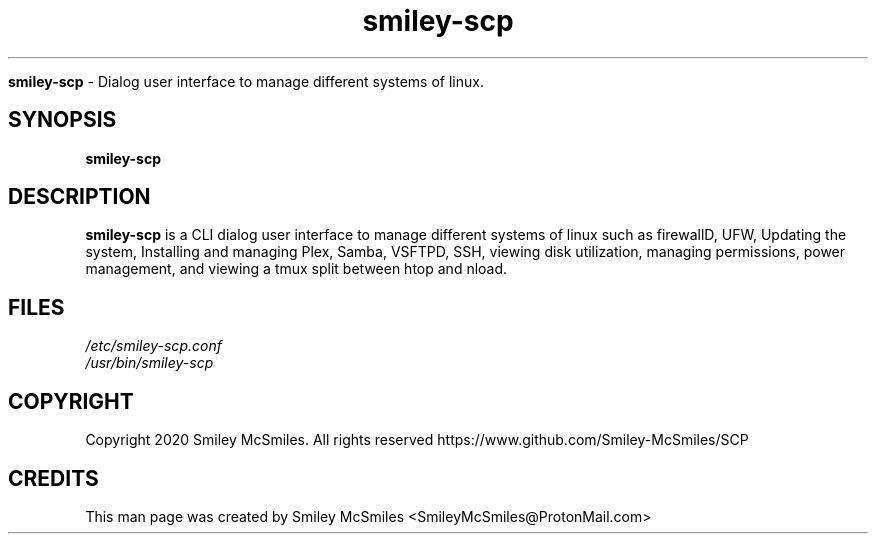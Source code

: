 ." Process this file with
." groff -man -Tascii smiley-scp.1
."
.TH smiley-scp

.Sh NAME
.B smiley-scp
- Dialog user interface to manage different systems of linux.

.SH SYNOPSIS
.B smiley-scp

.SH DESCRIPTION
.B smiley-scp
is a CLI dialog user interface to manage different systems of linux such as firewallD, UFW, Updating the system, Installing and managing Plex, Samba, VSFTPD, SSH, viewing disk utilization, managing permissions, power management, and viewing a tmux split between htop and nload.

.SH FILES
.TP
.I
/etc/smiley-scp.conf
.TP
.I
/usr/bin/smiley-scp

.SH COPYRIGHT
.PP
Copyright 2020 Smiley McSmiles. All rights reserved
https://www.github.com/Smiley-McSmiles/SCP

.SH CREDITS
.PP
This man page was created by Smiley McSmiles <SmileyMcSmiles@ProtonMail.com>
